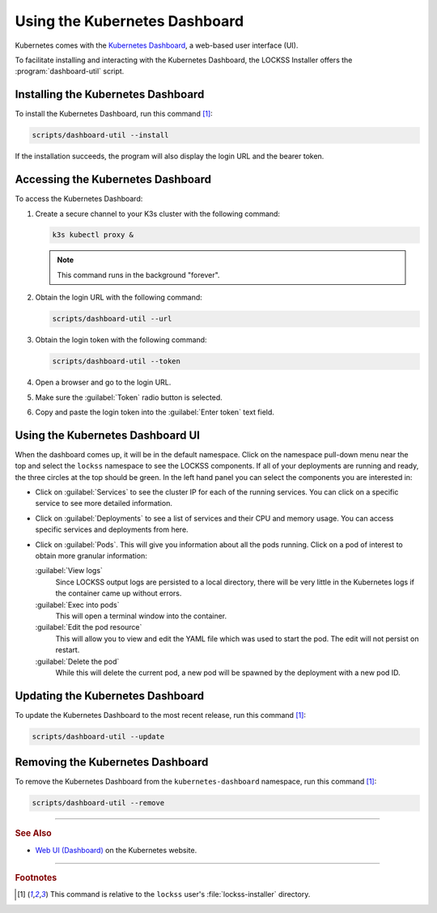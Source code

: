 ==============================
Using the Kubernetes Dashboard
==============================

Kubernetes comes with the `Kubernetes Dashboard <https://kubernetes.io/docs/tasks/access-application-cluster/web-ui-dashboard/>`_, a web-based user interface (UI).

To facilitate installing and interacting with the Kubernetes Dashboard, the LOCKSS Installer offers the :program:`dashboard-util` script.

-----------------------------------
Installing the Kubernetes Dashboard
-----------------------------------

To install the Kubernetes Dashboard, run this command [#fn1]_:

.. code-block:: shell

   scripts/dashboard-util --install

If the installation succeeds, the program will also display the login URL and the bearer token.

----------------------------------
Accessing the Kubernetes Dashboard
----------------------------------

To access the Kubernetes Dashboard:

1. Create a secure channel to your K3s cluster with the following command:

   .. code-block:: shell

      k3s kubectl proxy &

   .. note::

      This command runs in the background "forever".

2. Obtain the login URL with the following command:

   .. code-block:: shell

      scripts/dashboard-util --url

3. Obtain the login token with the following command:

   .. code-block:: shell

      scripts/dashboard-util --token

4. Open a browser and go to the login URL.

5. Make sure the :guilabel:`Token` radio button is selected.

6. Copy and paste the login token into the :guilabel:`Enter token` text field.

---------------------------------
Using the Kubernetes Dashboard UI
---------------------------------

When the dashboard comes up, it will be in the default namespace. Click on the namespace pull-down menu near the top and select the ``lockss`` namespace to see the LOCKSS components. If all of your deployments are running and ready, the three circles at the top should be green. In the left hand panel you can select the components you are interested in:

*  Click on :guilabel:`Services` to see the cluster IP for each of the running services. You can click on a specific service to see more detailed information.

*  Click on :guilabel:`Deployments` to see a list of services and their CPU and memory usage. You can access specific services and deployments from here.

*  Click on :guilabel:`Pods`. This will give you information about all the pods running. Click on a pod of interest to obtain more granular information:

   :guilabel:`View logs`
      Since LOCKSS output logs are persisted to a local directory, there will be very little in the Kubernetes logs if the container came up without errors.

   :guilabel:`Exec into pods`
      This will open a terminal window into the container.

   :guilabel:`Edit the pod resource`
      This will allow you to view and edit the YAML file which was used to start the pod. The edit will not persist on restart.

   :guilabel:`Delete the pod`
      While this will delete the current pod, a new pod will be spawned by the deployment with a new pod ID.

---------------------------------
Updating the Kubernetes Dashboard
---------------------------------

To update the Kubernetes Dashboard to the most recent release, run this command [#fn1]_:

.. code-block:: shell

   scripts/dashboard-util --update

---------------------------------
Removing the Kubernetes Dashboard
---------------------------------

To remove the Kubernetes Dashboard from the ``kubernetes-dashboard`` namespace, run this command [#fn1]_:

.. code-block:: shell

   scripts/dashboard-util --remove

----

.. rubric:: See Also

*  `Web UI (Dashboard) <https://kubernetes.io/docs/tasks/access-application-cluster/web-ui-dashboard/>`_ on the Kubernetes website.

----

.. rubric:: Footnotes

.. [#fn1]

   This command is relative to the ``lockss`` user's :file:`lockss-installer` directory.
